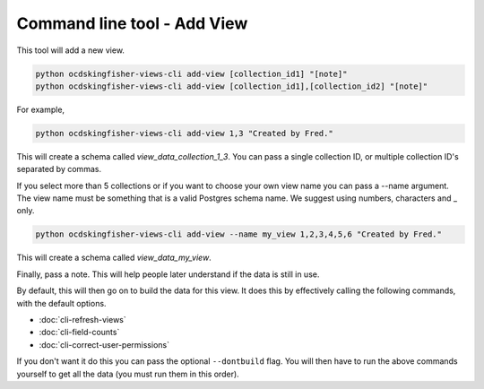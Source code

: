 Command line tool - Add View
============================

This tool will add a new view.

.. code-block:: shell-session

    python ocdskingfisher-views-cli add-view [collection_id1] "[note]"
    python ocdskingfisher-views-cli add-view [collection_id1],[collection_id2] "[note]"

For example,

.. code-block:: shell-session

    python ocdskingfisher-views-cli add-view 1,3 "Created by Fred."

This will create a schema called `view_data_collection_1_3`.  You can pass a single collection ID, or multiple collection ID's separated by commas.

If you select more than 5 collections or if you want to choose your own view name you can pass a --name argument.  The view name must be something that is a valid Postgres schema name. We suggest using numbers, characters and _ only.

.. code-block:: shell-session

    python ocdskingfisher-views-cli add-view --name my_view 1,2,3,4,5,6 "Created by Fred."

This will create a schema called `view_data_my_view`.

Finally, pass a note. This will help people later understand if the data is still in use.

By default, this will then go on to build the data for this view. It does this by effectively calling the following commands, with the default options.

* :doc:`cli-refresh-views`
* :doc:`cli-field-counts`
* :doc:`cli-correct-user-permissions`

If you don't want it do this you can pass the optional ``--dontbuild`` flag. You will then have to run the above commands yourself to get all the data (you must run them in this order).

